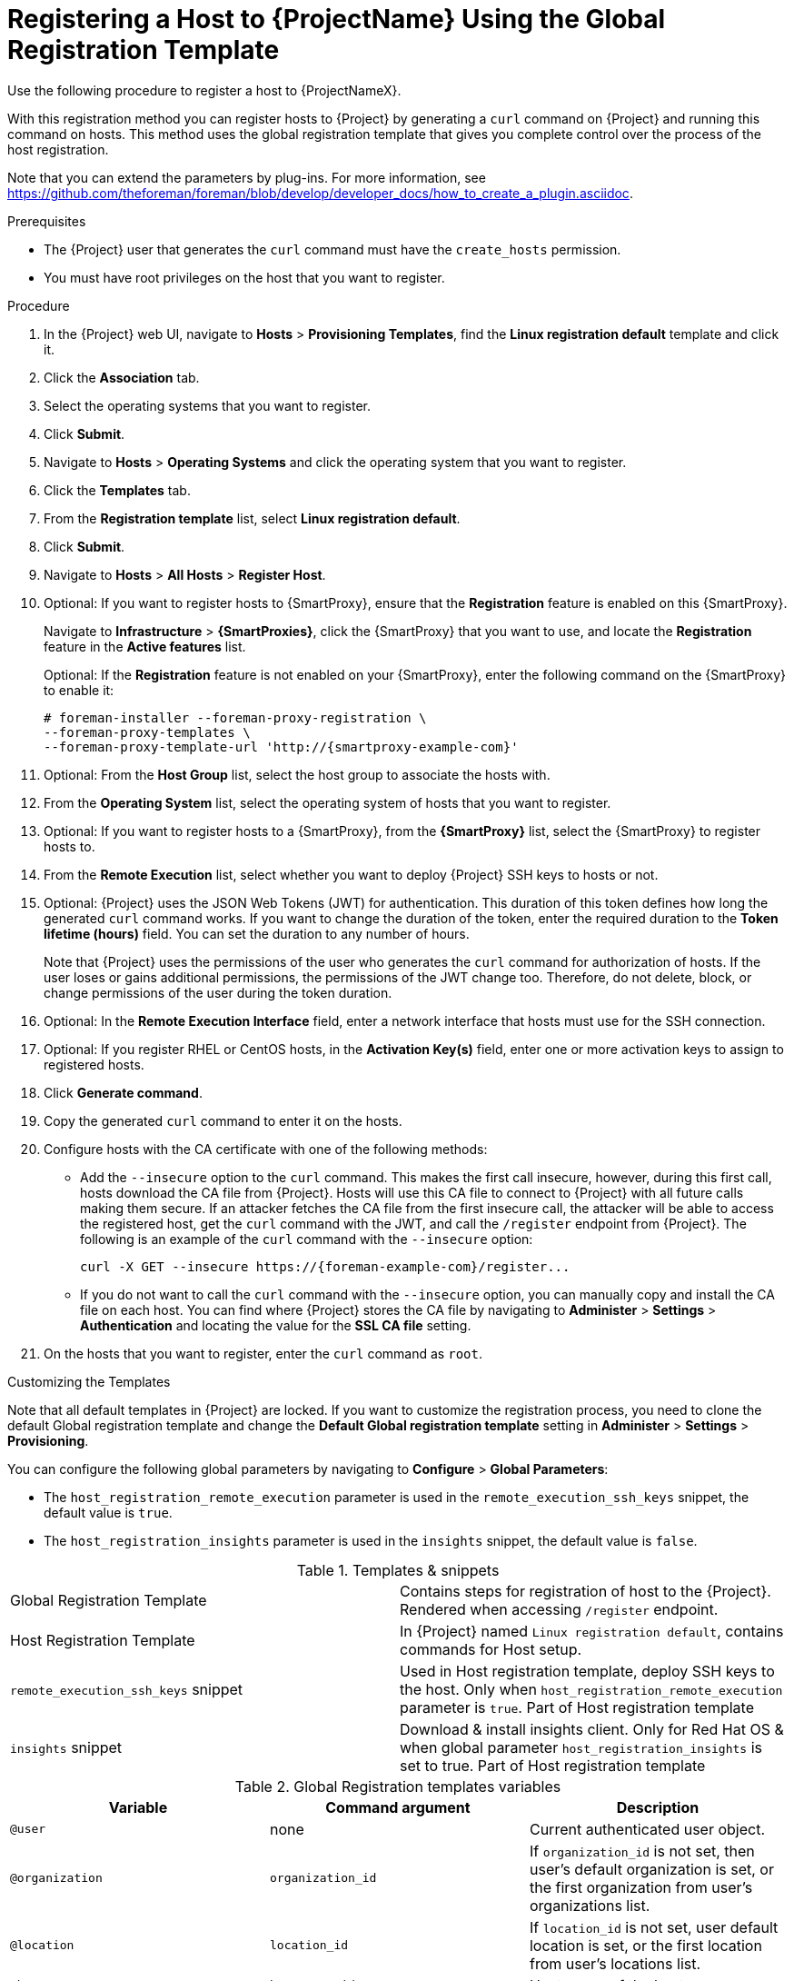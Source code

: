 [id="registering-a-host-to-project-using-the-global-registration-template_{context}"]
= Registering a Host to {ProjectName} Using the Global Registration Template

Use the following procedure to register a host to {ProjectNameX}.

With this registration method you can register hosts to {Project} by generating a `curl` command on {Project} and running this command on hosts.
This method uses the global registration template that gives you complete control over the process of the host registration.

ifeval::["{build}" != "satellite"]
Note that you can extend the parameters by plug-ins.
For more information, see https://github.com/theforeman/foreman/blob/develop/developer_docs/how_to_create_a_plugin.asciidoc.
endif::[]

.Prerequisites
* The {Project} user that generates the `curl` command must have the `create_hosts` permission.
* You must have root privileges on the host that you want to register.

.Procedure
. In the {Project} web UI, navigate to *Hosts* > *Provisioning Templates*, find the *Linux registration default* template and click it.

. Click the *Association* tab.

. Select the operating systems that you want to register.

. Click *Submit*.

. Navigate to *Hosts* > *Operating Systems* and click the operating system that you want to register.

. Click the *Templates* tab.

. From the *Registration template* list, select *Linux registration default*.

. Click *Submit*.

. Navigate to *Hosts* > *All Hosts* > *Register Host*.

. Optional: If you want to register hosts to {SmartProxy}, ensure that the *Registration* feature is enabled on this {SmartProxy}.
+
Navigate to *Infrastructure* > *{SmartProxies}*, click the {SmartProxy} that you want to use, and locate the *Registration* feature in the *Active features* list.
+
Optional: If the *Registration* feature is not enabled on your {SmartProxy}, enter the following command on the {SmartProxy} to enable it:
+
[options="nowrap", subs="+quotes,attributes"]
----
# foreman-installer --foreman-proxy-registration \
--foreman-proxy-templates \
--foreman-proxy-template-url 'http://{smartproxy-example-com}'
----

. Optional: From the *Host Group* list, select the host group to associate the hosts with.

. From the *Operating System* list, select the operating system of hosts that you want to register.

. Optional: If you want to register hosts to a {SmartProxy}, from the *{SmartProxy}* list, select the {SmartProxy} to register hosts to.

ifeval::["{build}" == "satellite"]
. From the *Insights* list, select whether you want to register the hosts to Insights or not.
endif::[]

. From the *Remote Execution* list, select whether you want to deploy {Project} SSH keys to hosts or not.

. Optional: {Project} uses the JSON Web Tokens (JWT) for authentication.
This duration of this token defines how long the generated `curl` command works.
If you want to change the duration of the token, enter the required duration to the *Token lifetime (hours)* field.
You can set the duration to any number of hours.
+
Note that {Project} uses the permissions of the user who generates the `curl` command for authorization of hosts.
If the user loses or gains additional permissions, the permissions of the JWT change too.
Therefore, do not delete, block, or change permissions of the user during the token duration.

. Optional: In the *Remote Execution Interface* field, enter a network interface that hosts must use for the SSH connection.

ifeval::["{build}" == "satellite"]
. In the *Activation Key(s)* field, enter one or more activation keys to assign to registered hosts.
endif::[]

ifeval::["{build}" != "satellite"]
. Optional: If you register RHEL or CentOS hosts, in the *Activation Key(s)* field, enter one or more activation keys to assign to registered hosts.
endif::[]

. Click *Generate command*.

. Copy the generated `curl` command to enter it on the hosts.

. Configure hosts with the CA certificate with one of the following methods:
+
* Add the `--insecure` option to the `curl` command.
This makes the first call insecure, however, during this first call, hosts download the CA file from {Project}.
Hosts will use this CA file to connect to {Project} with all future calls making them secure.
If an attacker fetches the CA file from the first insecure call, the attacker will be able to access the registered host, get the `curl` command with the JWT, and call the `/register` endpoint from {Project}.
The following is an example of the `curl` command with the `--insecure` option:
+
[options="nowrap", subs="+quotes,attributes"]
----
curl -X GET --insecure https://{foreman-example-com}/register...
----
+
* If you do not want to call the `curl` command with the `--insecure` option, you can manually copy and install the CA file on each host.
You can find where {Project} stores the CA file by navigating to *Administer* > *Settings* > *Authentication* and locating the value for the *SSL CA file* setting.

. On the hosts that you want to register, enter the `curl` command as `root`.

.Customizing the Templates

Note that all default templates in {Project} are locked.
If you want to customize the registration process, you need to clone the default Global registration template and change the *Default Global registration template* setting in *Administer* > *Settings* > *Provisioning*.

You can configure the following global parameters by navigating to *Configure* > *Global Parameters*:

* The `host_registration_remote_execution` parameter is used in the `remote_execution_ssh_keys` snippet, the default value is `true`.

ifeval::["{build}" != "satellite"]
* The `host_registration_insights` parameter is used in the `insights` snippet, the default value is `false`.
endif::[]

ifeval::["{build}" == "satellite"]
* The `host_registration_insights` parameter is used in the `insights` snippet, the default value is `true`.
endif::[]

.Templates & snippets
[cols=2*]
|===
|Global Registration Template
|Contains steps for registration of host to the {Project}. Rendered when accessing `/register` endpoint.

|Host Registration Template
|In {Project} named `Linux registration default`, contains commands for Host setup.

|`remote_execution_ssh_keys` snippet
| Used in Host registration template, deploy SSH keys to the host. Only when `host_registration_remote_execution` parameter is `true`. Part of Host registration template

|`insights` snippet
| Download & install insights client. Only for Red Hat OS & when global parameter `host_registration_insights` is set to true. Part of Host registration template
|===

.Global Registration templates variables
[cols=3*,options=header]
|===
|Variable
|Command argument
|Description

|`@user`
|none
|Current authenticated user object.

|`@organization`
|`organization_id`
|If `organization_id` is not set, then user's default organization is set, or the first organization from user's organizations list.

|`@location`
|`location_id`
|If `location_id` is not set, user  default location is set, or the first location from user's locations list.

|`@hostgroup`
|`hostgroup_id`
|Host group of the host.

|`@operatingsystem`
|`operatingsystem_id`
|Host OS.

|`@setup_insights`
|`setup_insights`
|Override the value of `` global parameter for the registered host & install insights client.

|`@setup_remote_execution`
|`setup_remote_execution`
| Override the value of `` global parameter for the registered host & deploy SSH keys for remote execution.

|`@remote_execution_interface`
|`remote_execution_interface`
|Set default interface of host for the remote execution.

|`@activation_key`
|`activation_key`
|Activation keys for subscription manager, available only with katello plugin.

|`@registration_url`
|none
|URl for `/register` endpoint.
|===
